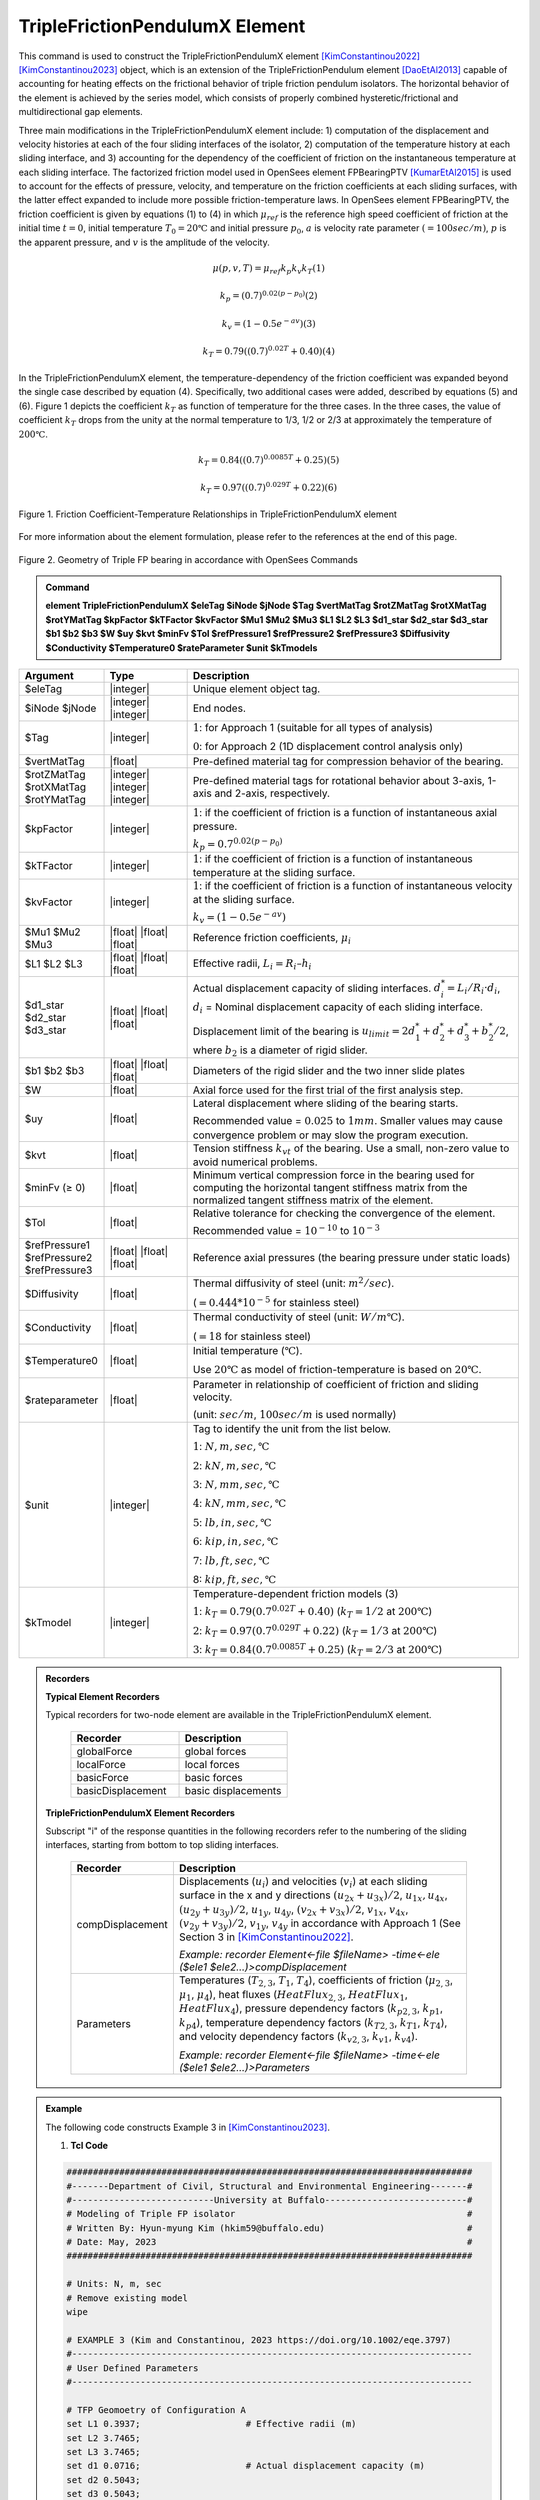 
TripleFrictionPendulumX Element
^^^^^^^^^^^^^^^^

This command is used to construct the TripleFrictionPendulumX element [KimConstantinou2022]_ [KimConstantinou2023]_ object, which is an extension of the TripleFrictionPendulum element [DaoEtAl2013]_ capable of accounting for heating effects on the frictional behavior of triple friction pendulum isolators. The horizontal behavior of the element is achieved by the series model, which consists of properly combined hysteretic/frictional and multidirectional gap elements. 

Three main modifications in the TripleFrictionPendulumX element include: 1) computation of the displacement and velocity histories at each of the four sliding interfaces of the isolator, 2) computation of the temperature history at each sliding interface, and 3) accounting for the dependency of the coefficient of friction on the instantaneous temperature at each sliding interface.  The factorized friction model used in OpenSees element FPBearingPTV [KumarEtAl2015]_ is used to account for the effects of pressure, velocity, and temperature on the friction coefficients at each sliding surfaces, with the latter effect expanded to include more possible friction-temperature laws. In OpenSees element FPBearingPTV, the friction coefficient is given by equations (1) to (4) in which :math:`\mu_{ref}` is the reference high speed coefficient of friction at the initial time :math:`t = 0`, initial temperature :math:`T_{0} = 20℃` and initial pressure :math:`p_{0}`, :math:`a` is velocity rate parameter :math:`(= 100sec/m)`, :math:`p` is the apparent pressure, and :math:`v` is the amplitude of the velocity.

.. math::
  
      \mu(p,v,T)=\mu_{ref} k_{p} k_{v} k_{T} 　　　　　　(1)
  
      k_{p}=(0.7)^{0.02(p-p_{0})} 　　　　　　(2)

      k_{v}=(1-0.5e^{-av}) 　　　　　　(3)
  
      k_{T}=0.79((0.7)^{0.02T}+0.40) 　　　　　　(4)

In the TripleFrictionPendulumX element, the temperature-dependency of the friction coefficient was expanded beyond the single case described by equation (4).  Specifically, two additional cases were added, described by equations (5) and (6).  Figure 1 depicts the coefficient :math:`k_T` as function of temperature for the three cases.  In the three cases, the value of coefficient :math:`k_T` drops from the unity at the normal temperature to 1/3, 1/2 or 2/3 at approximately the temperature of :math:`200℃`.

.. math::

      k_{T}=0.84((0.7)^{0.0085T}+0.25) 　　　　　(5)

      k_{T}=0.97((0.7)^{0.029T}+0.22) 　　　　　(6)


.. figure:: FIGURE1.jpg
   :align: center
   :figclass: align-center
   :width: 700

   Figure 1. Friction Coefficient-Temperature Relationships in TripleFrictionPendulumX element

For more information about the element formulation, please refer to the references at the end of this page.

.. figure:: FIGURE2.jpg
   :align: center
   :figclass: align-center
   :width: 700

   Figure 2. Geometry of Triple FP bearing in accordance with OpenSees Commands
  
.. admonition:: Command

   **element TripleFrictionPendulumX $eleTag $iNode $jNode $Tag $vertMatTag $rotZMatTag $rotXMatTag $rotYMatTag $kpFactor $kTFactor $kvFactor $Mu1 $Mu2 $Mu3 $L1 $L2 $L3 $d1_star $d2_star $d3_star $b1 $b2 $b3 $W $uy $kvt $minFv $Tol $refPressure1 $refPressure2 $refPressure3 $Diffusivity $Conductivity $Temperature0 $rateParameter $unit $kTmodels**

.. csv-table:: 
   :header: "Argument", "Type", "Description"
   :widths: 5, 5, 20
   
   $eleTag, |integer|, "Unique element object tag."
   $iNode $jNode, |integer| |integer|, "End nodes."
   $Tag, |integer|, ":math:`1`: for Approach 1 (suitable for all types of analysis) 
   
   :math:`0`: for Approach 2 (1D displacement control analysis only)"
   $vertMatTag, |float|, "Pre-defined material tag for compression behavior of the bearing."
   $rotZMatTag $rotXMatTag $rotYMatTag, |integer| |integer| |integer|, "Pre-defined material tags for rotational behavior about 3-axis, 1-axis and 2-axis, respectively."
   $kpFactor, |integer|, ":math:`1`: if the coefficient of friction is a function of instantaneous axial pressure. 
   
   :math:`k_{p}=0.7^{0.02(p-p_{0})}`"  
   $kTFactor, |integer|, ":math:`1`: if the coefficient of friction is a function of instantaneous temperature at the sliding surface."
   $kvFactor, |integer|, ":math:`1`: if the coefficient of friction is a function of instantaneous velocity at the sliding surface. 
   
   :math:`k_{v}=(1-0.5e^{-av})`"
   $Mu1 $Mu2 $Mu3, |float| |float| |float|, "Reference friction coefficients, :math:`\mu_i`"
   $L1 $L2 $L3, |float| |float| |float|, "Effective radii, :math:`L_i = R_i – h_i`"
   $d1_star $d2_star $d3_star, |float| |float| |float|, "Actual displacement capacity of sliding interfaces. :math:`d_i^* = L_i/R_i·d_i`, :math:`d_i` = Nominal displacement capacity of each sliding interface. 
   
   Displacement limit of the bearing is :math:`u_{limit} = 2d_1^* + d_2^* + d_3^* + b_2^*/2`, where :math:`b_2` is a diameter of rigid slider."
   $b1 $b2 $b3, |float| |float| |float|, "Diameters of the rigid slider and the two inner slide plates"
   $W, |float|, "Axial force used for the first trial of the first analysis step."
   $uy, |float|, "Lateral displacement where sliding of the bearing starts. 
   
   Recommended value = :math:`0.025` to :math:`1 mm`. Smaller values may cause convergence problem or may slow the program execution."
   $kvt, |float|, "Tension stiffness :math:`k_{vt}` of the bearing. Use a small, non-zero value to avoid numerical problems."
   $minFv (≥ 0), |float|, "Minimum vertical compression force in the bearing used for computing the horizontal tangent stiffness matrix from the normalized tangent stiffness matrix of the element." 
   $Tol, |float|, "Relative tolerance for checking the convergence of the element. 
   
   Recommended value = :math:`10^{-10}` to :math:`10^{-3}`"
   $refPressure1 $refPressure2 $refPressure3, |float| |float| |float|, "Reference axial pressures (the bearing pressure under static loads)"
   $Diffusivity, |float|, "Thermal diffusivity of steel (unit: :math:`m^2/sec`). 
   
   (:math:`= 0.444*10^{-5}` for stainless steel)"
   $Conductivity, |float|, "Thermal conductivity of steel (unit: :math:`W/m℃`). 
   
   (:math:`= 18` for stainless steel)"
   $Temperature0, |float|, "Initial temperature (:math:`℃`). 
   
   Use :math:`20℃` as model of friction-temperature is based on :math:`20℃`."
   $rateparameter, |float|, "Parameter in relationship of coefficient of friction and sliding velocity. 
   
   (unit: :math:`sec/m`, :math:`100sec/m` is used normally)"
   $unit, |integer|, "Tag to identify the unit from the list below. 
   
   :math:`1`: :math:`N, m, sec, ℃`
   
   :math:`2`: :math:`kN, m, sec, ℃`
   
   :math:`3`: :math:`N, mm, sec, ℃`
   
   :math:`4`: :math:`kN, mm, sec, ℃`
   
   :math:`5`: :math:`lb, in, sec, ℃`
   
   :math:`6`: :math:`kip, in, sec, ℃`
   
   :math:`7`: :math:`lb, ft, sec, ℃`
   
   8: :math:`kip, ft, sec, ℃`"      
   $kTmodel, |integer|, "Temperature-dependent friction models (3)
   
   :math:`1`: :math:`k_{T}=0.79(0.7^{0.02T}+0.40)` (:math:`k_{T} = 1/2` at :math:`200℃`)
   
   :math:`2`: :math:`k_{T}=0.97(0.7^{0.029T}+0.22)` (:math:`k_{T} = 1/3` at :math:`200℃`)
   
   :math:`3`: :math:`k_{T}=0.84(0.7^{0.0085T}+0.25)` (:math:`k_{T} = 2/3` at :math:`200℃`)"

.. admonition:: Recorders

        **Typical Element Recorders**

        Typical recorders for two-node element are available in the TripleFrictionPendulumX element.

              .. csv-table:: 
                    :header: "Recorder", "Description"
                    :widths: 5, 5
   
                    globalForce, global forces
                    localForce, local forces
                    basicForce, basic forces
                    basicDisplacement, basic displacements

        **TripleFrictionPendulumX Element Recorders**

        Subscript "i" of the response quantities in the following recorders refer to the numbering of the sliding interfaces, starting from bottom to top sliding interfaces. 

              .. csv-table:: 
                    :header: "Recorder", "Description"
                    :widths: 5, 20
   
                    compDisplacement, "Displacements (:math:`u_i`) and velocities (:math:`v_i`) at each sliding surface in the x and y directions :math:`(u_{2x}+u_{3x})/2`, :math:`u_{1x},u_{4x}`,  :math:`(u_{2y}+u_{3y})/2`, :math:`u_{1y}`, :math:`u_{4y}`, :math:`(v_{2x}+v_{3x})/2`, :math:`v_{1x}`, :math:`v_{4x}`,  :math:`(v_{2y}+v_{3y})/2`, :math:`v_{1y}`, :math:`v_{4y}` in accordance with Approach 1 (See Section 3 in [KimConstantinou2022]_. 
   
                    *Example: recorder Element<-file $fileName> -time<-ele ($ele1 $ele2…)>compDisplacement*"
                    Parameters, "Temperatures (:math:`T_{2,3}`, :math:`T_1`, :math:`T_4`), coefficients of friction (:math:`\mu_{2,3}`, :math:`\mu_1`, :math:`\mu_4`), heat fluxes (:math:`HeatFlux_{2,3}`, :math:`HeatFlux_{1}`, :math:`HeatFlux_4`), pressure dependency factors (:math:`k_{p2,3}`, :math:`k_{p1}`, :math:`k_{p4}`), temperature dependency factors (:math:`k_{T2,3}`, :math:`k_{T1}`, :math:`k_{T4}`), and velocity dependency factors (:math:`k_{v2,3}`, :math:`k_{v1}`, :math:`k_{v4}`).
      
                    *Example: recorder Element<-file $fileName> -time<-ele ($ele1 $ele2…)>Parameters*"


.. admonition:: Example 

   The following code constructs Example 3 in [KimConstantinou2023]_. 

   1. **Tcl Code**

   .. code-block:: tcl

      #############################################################################
      #-------Department of Civil, Structural and Environmental Engineering-------#
      #---------------------------University at Buffalo---------------------------#
      # Modeling of Triple FP isolator  			  		  #
      # Written By: Hyun-myung Kim (hkim59@buffalo.edu)			          #
      # Date: May, 2023 							  #
      #############################################################################
      
      # Units: N, m, sec
      # Remove existing model
      wipe

      # EXAMPLE 3 (Kim and Constantinou, 2023 https://doi.org/10.1002/eqe.3797)
      #----------------------------------------------------------------------------
      # User Defined Parameters
      #----------------------------------------------------------------------------

      # TFP Geomoetry of Configuration A 
      set L1 0.3937;			# Effective radii (m)
      set L2 3.7465;
      set L3 3.7465;
      set d1 0.0716;			# Actual displacement capacity (m)
      set d2 0.5043;
      set d3 0.5043;
      set b1 [expr 0.508];  		# Diameter of the rigid slider and the two inner slide plate (m) 
      set b2 [expr 0.711];  
      set b3 [expr 0.711];  
      set r1 [expr $b1/2];  		# Radius of of the rigid slider and the two inner slide plate (m) 
      set r2 [expr $b2/2];  
      set r3 [expr $b3/2];  

      set uy 0.001; 			# Yield displacement (m)   
      set kvc 8000000000.; 		# Vertical compression stiffness (N/m)
      set kvt 1.; 			# Vertical tension stiffness (N/m)
      set minFv 0.1; 			# Minimum compression force in the bearing (N)

      set g 	9.81; 			# Gravity acceleration (m/s^2)
      set P 	13345e+03; 		# Load on top of TFP 
      set Mass [expr $P/$g];            # Mass on top of TFP 
      set tol 1.e-5; 			# Relative tolerance for checking convergence

      # Heat parameters
      set Diffu 0.444e-5;		# Thermal diffusivity (m^2/sec)
      set Conduct 18; 			# Thermal conductivity (W/m*Celsius)
      set Temperature0 20; 		# Initial temperature (Celsius)

      # Friction coefficients (reference)
      set mu1 0.01; 
      set mu2 0.04;
      set mu3 0.08;

      # Reference Pressure
      set Pref1 [expr $P/($r1*$r1*3.141592)];
      set Pref2 [expr $P/($r2*$r2*3.141592)];
      set Pref3 [expr $P/($r3*$r3*3.141592)];

      #----------------------------------------------------------------------------
      # Start of model generation
      #----------------------------------------------------------------------------

      #Create Model Builder
      model basic -ndm 3 -ndf 6

      # Create nodes
      node 1 0 0 0; # End i
      node 2 0 0 0; # End j

      # Define single point constraints 
      fix 1 	1 1 1 1 1 1;

      # Define friction models
      set tagTemp 1;
      set tagVel 0;
      set tagPres 0;
      set velRate 100;
      set kTmodel 1;		         # kT = 1/2 at 200 degree celsius

      #----------------------------------------------------------------------------
      # Bring material models and define element
      #----------------------------------------------------------------------------

      # Creating material for compression and rotation behaviors
      uniaxialMaterial Elastic 1 $kvc;
      uniaxialMaterial Elastic 2 10.;

      set tagT 1; 

      # Define TripleFrictionPendulumX element
      # element TripleFrictionPendulumX $eleTag $iNode $jNode $tagT $vertMatTag $rotZMatTag $rotXMatTag $rotYMatTag $tagPres $tagTemp $tagVel $mu1 $mu2 $mu3 $L1 $L2 $L3 $d1 $d2 $d3 $b1 $b2 $b3 $W $uy $kvt $minFv $tol $Pref1 $Pref2 $Pref3 $Diffu $Conduct $Temperature0 $velRate $unit $kTmodel       
      element TripleFrictionPendulumX 1 1 2  $tagT  1 2 2 2 $tagPres $tagTemp $tagVel $mu1 $mu2 $mu3 $L1 $L2 $L3 $d1 $d2 $d3 $b1 $b2 $b3 $P $uy $kvt $minFv $tol $Pref1 $Pref2 $Pref3 $Diffu $Conduct $Temperature0 $velRate 1 #kTmodel;

      #----------------------------------------------------------------------------
      # Apply gravity load
      #----------------------------------------------------------------------------

      #Create a plain load pattern with linear timeseries
      pattern Plain 1 "Linear" {
	
      	      load 2 0. 0. -[expr $P] 0.0 0.0 0.0
      }

      #----------------------------------------------------------------------------
      # Start of analysis generation (Gravity)
      #----------------------------------------------------------------------------

      system BandSPD
      constraints Transformation
      numberer RCM
      test NormDispIncr 1.0e-15 10 3
      algorithm Newton
      integrator LoadControl 1
      analysis Static

      #----------------------------------------------------------------------------
      # Analysis (Gravity)
      #----------------------------------------------------------------------------

      analyze 1
      puts "Gravity analysis completed SUCCESSFULLY";

      #----------------------------------------------------------------------------
      # Start of analysis generation 
      # (Sinusoidal; Two cycles of 5s period and 508mm amplitude)
      #----------------------------------------------------------------------------

      loadConst -time 0.0

      # analysis time step 
      set dt [expr 0.008]

      # excitation time step
      set dt1 [expr 0.001] 

      timeSeries Trig 11 $dt 10 5 -factor 0.508 -shift 0

      pattern MultiSupport 2 {
      groundMotion 1 Plain -disp 11 
      # Node, direction, GMtag
      imposedMotion 2 2 1
      }

      #----------------------------------------------------------------------------
      # Start of recorder generation (Sinusoidal)
      #----------------------------------------------------------------------------

      # Set up recorder
      set OutDir 		EXAMPLE3;			# Output folder
      set OutFile1	TEMPERATURE.txt;
      set OutFile2 	DISP.txt; 		  
      set OutFile3	FORCE.txt;
      set OutFile4	COMPDISP.txt;

      file mkdir $OutDir;
      recorder Element -file $OutDir/$OutFile1 -time -ele 1 Parameters;
      recorder Node -file $OutDir/$OutFile2 -time -nodes 2 -dof 1 2 3 disp;
      recorder Element -file $OutDir/$OutFile3 -time -ele 1 basicForce;
      recorder Element -file $OutDir/$OutFile4 -time -ele 1 compDisplacement;

      #----------------------------------------------------------------------------
      # Analysis (Sinusoidal)
      #----------------------------------------------------------------------------

      system SparseGeneral
      constraints Transformation
      test NormDispIncr 1.0e-5 20 0
      algorithm Newton
      numberer Plain
      integrator Newmark 0.5 0.25
      analysis Transient

      # set some variables
      set tFinal [expr 10]
      set tCurrent [getTime]
      set ok 0

      # Perform the transient analysis
      while {$ok == 0 && $tCurrent < $tFinal} {
    
          set ok [analyze 1 $dt]
    
      # if the analysis fails try initial tangent iteration
        if {$ok != 0} {
      	puts "regular newton failed .. lets try an initail stiffness for this step"
      	test NormDispIncr 1.0e-12  100 0
      	algorithm ModifiedNewton -initial
      	set ok [analyze 1 $dt]
      	if {$ok == 0} {puts "that worked .. back to regular newton"}
      	test NormDispIncr 1.0e-12  10 
      	algorithm Newton
        }
    
          set tCurrent [getTime]
      }

      # Print a message to indicate if analysis succesfull or not
      if {$ok == 0} {
         puts "Transient analysis completed SUCCESSFULLY";
      } else {
         puts "Transient analysis completed FAILED";    
      }


.. figure:: FIGURE3.jpg
   :align: center
   :figclass: align-center
   :width: 700

   Figure 3. Force-displacement loop in Example 3

.. figure:: FIGURE4.jpg
   :align: center
   :figclass: align-center
   :width: 700

   Figure 4. Displacement histories at sliding surfaces in Example 3
   
.. figure:: FIGURE5.jpg
   :align: center
   :figclass: align-center
   :width: 700

   Figure 5. Temperature histories at sliding surfaces in Example 3

   
.. admonition:: Reference

   .. [DaoEtAl2013] Dao, N. D., Ryan, K. L., Sato, E. and Sasaki, T. (2013). “Predicting the displacement of triple pendulum bearings in a full-scale shaking experiment using a three-dimensional element”, Earthquake engineering and structural dynamics, 42(11), 1677-1695. https://doi.org/10.1002/eqe.2293.

   .. [KimConstantinou2022] “Modeling triple friction pendulum bearings in program OpenSees including frictional heating effects”, Report No. MCEER-22-0001, Multidisciplinary Center for Earthquake Engineering Research, Buffalo, NY. 

   .. [KimConstantinou2023] “Modeling frictional heating effects in triple friction pendulum isolators”, Earthquake Engineering & Structural Dynamics, 52(4), 979–997. https://doi.org/10.1002/eqe.3797.

   .. [KumarEtAl2015] “Characterizing friction in sliding isolation bearings”, Earthquake Engineering & Structural Dynamics, 44(9), 1409-1425. https://doi.org/10.1002/eqe.2524.


Code Developed by: **Hyun-myung Kim** and **Michael C. Constantinou**, University at Buffalo

For bug reporting, please contact: Hyun-myung Kim (hkim59@buffalo.edu)
